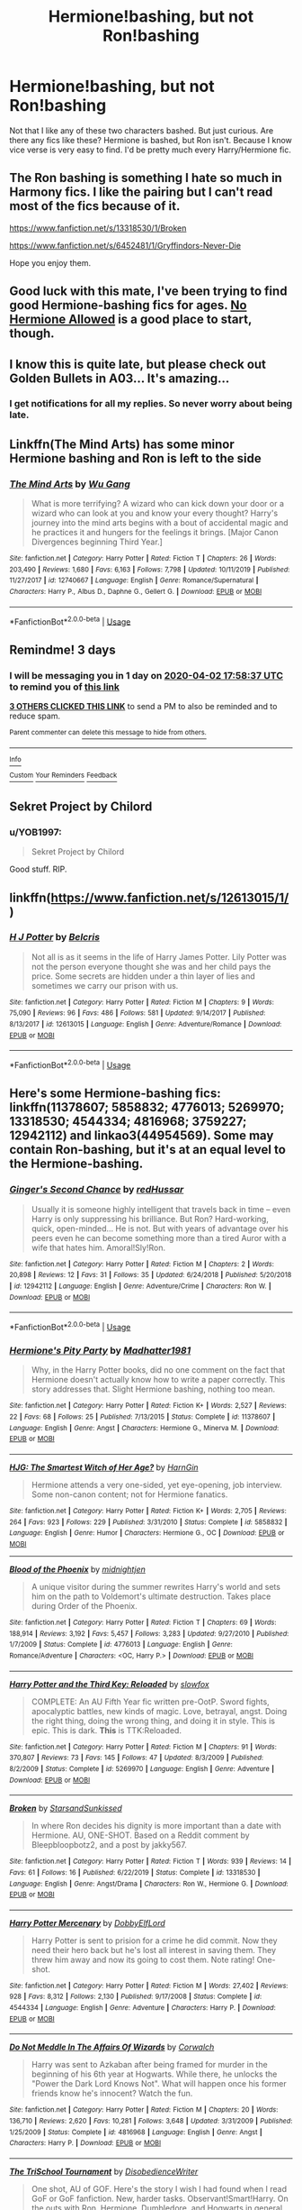 #+TITLE: Hermione!bashing, but not Ron!bashing

* Hermione!bashing, but not Ron!bashing
:PROPERTIES:
:Author: usernamesaretaken3
:Score: 22
:DateUnix: 1585585495.0
:DateShort: 2020-Mar-30
:FlairText: Request
:END:
Not that I like any of these two characters bashed. But just curious. Are there any fics like these? Hermione is bashed, but Ron isn't. Because I know vice verse is very easy to find. I'd be pretty much every Harry/Hermione fic.


** The Ron bashing is something I hate so much in Harmony fics. I like the pairing but I can't read most of the fics because of it.

[[https://www.fanfiction.net/s/13318530/1/Broken]]

[[https://www.fanfiction.net/s/6452481/1/Gryffindors-Never-Die]]

Hope you enjoy them.
:PROPERTIES:
:Author: HHrPie
:Score: 9
:DateUnix: 1585586707.0
:DateShort: 2020-Mar-30
:END:


** Good luck with this mate, I've been trying to find good Hermione-bashing fics for ages. [[https://www.fanfiction.net/community/No-Hermione-Allowed/124957/][No Hermione Allowed]] is a good place to start, though.
:PROPERTIES:
:Author: YOB1997
:Score: 7
:DateUnix: 1585604854.0
:DateShort: 2020-Mar-31
:END:


** I know this is quite late, but please check out *Golden Bullets* in A03... It's amazing...
:PROPERTIES:
:Author: 888athenablack888
:Score: 2
:DateUnix: 1589621548.0
:DateShort: 2020-May-16
:END:

*** I get notifications for all my replies. So never worry about being late.
:PROPERTIES:
:Author: usernamesaretaken3
:Score: 1
:DateUnix: 1589622272.0
:DateShort: 2020-May-16
:END:


** Linkffn(The Mind Arts) has some minor Hermione bashing and Ron is left to the side
:PROPERTIES:
:Author: nousernameslef
:Score: 4
:DateUnix: 1585591086.0
:DateShort: 2020-Mar-30
:END:

*** [[https://www.fanfiction.net/s/12740667/1/][*/The Mind Arts/*]] by [[https://www.fanfiction.net/u/7769074/Wu-Gang][/Wu Gang/]]

#+begin_quote
  What is more terrifying? A wizard who can kick down your door or a wizard who can look at you and know your every thought? Harry's journey into the mind arts begins with a bout of accidental magic and he practices it and hungers for the feelings it brings. [Major Canon Divergences beginning Third Year.]
#+end_quote

^{/Site/:} ^{fanfiction.net} ^{*|*} ^{/Category/:} ^{Harry} ^{Potter} ^{*|*} ^{/Rated/:} ^{Fiction} ^{T} ^{*|*} ^{/Chapters/:} ^{26} ^{*|*} ^{/Words/:} ^{203,490} ^{*|*} ^{/Reviews/:} ^{1,680} ^{*|*} ^{/Favs/:} ^{6,163} ^{*|*} ^{/Follows/:} ^{7,798} ^{*|*} ^{/Updated/:} ^{10/11/2019} ^{*|*} ^{/Published/:} ^{11/27/2017} ^{*|*} ^{/id/:} ^{12740667} ^{*|*} ^{/Language/:} ^{English} ^{*|*} ^{/Genre/:} ^{Romance/Supernatural} ^{*|*} ^{/Characters/:} ^{Harry} ^{P.,} ^{Albus} ^{D.,} ^{Daphne} ^{G.,} ^{Gellert} ^{G.} ^{*|*} ^{/Download/:} ^{[[http://www.ff2ebook.com/old/ffn-bot/index.php?id=12740667&source=ff&filetype=epub][EPUB]]} ^{or} ^{[[http://www.ff2ebook.com/old/ffn-bot/index.php?id=12740667&source=ff&filetype=mobi][MOBI]]}

--------------

*FanfictionBot*^{2.0.0-beta} | [[https://github.com/tusing/reddit-ffn-bot/wiki/Usage][Usage]]
:PROPERTIES:
:Author: FanfictionBot
:Score: 1
:DateUnix: 1585591103.0
:DateShort: 2020-Mar-30
:END:


** Remindme! 3 days
:PROPERTIES:
:Author: nousernameslef
:Score: 3
:DateUnix: 1585591117.0
:DateShort: 2020-Mar-30
:END:

*** I will be messaging you in 1 day on [[http://www.wolframalpha.com/input/?i=2020-04-02%2017:58:37%20UTC%20To%20Local%20Time][*2020-04-02 17:58:37 UTC*]] to remind you of [[https://np.reddit.com/r/HPfanfiction/comments/frtw61/hermionebashing_but_not_ronbashing/flxwg0m/?context=3][*this link*]]

[[https://np.reddit.com/message/compose/?to=RemindMeBot&subject=Reminder&message=%5Bhttps%3A%2F%2Fwww.reddit.com%2Fr%2FHPfanfiction%2Fcomments%2Ffrtw61%2Fhermionebashing_but_not_ronbashing%2Fflxwg0m%2F%5D%0A%0ARemindMe%21%202020-04-02%2017%3A58%3A37%20UTC][*3 OTHERS CLICKED THIS LINK*]] to send a PM to also be reminded and to reduce spam.

^{Parent commenter can} [[https://np.reddit.com/message/compose/?to=RemindMeBot&subject=Delete%20Comment&message=Delete%21%20frtw61][^{delete this message to hide from others.}]]

--------------

[[https://np.reddit.com/r/RemindMeBot/comments/e1bko7/remindmebot_info_v21/][^{Info}]]

[[https://np.reddit.com/message/compose/?to=RemindMeBot&subject=Reminder&message=%5BLink%20or%20message%20inside%20square%20brackets%5D%0A%0ARemindMe%21%20Time%20period%20here][^{Custom}]]
[[https://np.reddit.com/message/compose/?to=RemindMeBot&subject=List%20Of%20Reminders&message=MyReminders%21][^{Your Reminders}]]
[[https://np.reddit.com/message/compose/?to=Watchful1&subject=RemindMeBot%20Feedback][^{Feedback}]]
:PROPERTIES:
:Author: RemindMeBot
:Score: 1
:DateUnix: 1585592054.0
:DateShort: 2020-Mar-30
:END:


** Sekret Project by Chilord
:PROPERTIES:
:Author: Yes_I_Know_Im_Stupid
:Score: 2
:DateUnix: 1585607198.0
:DateShort: 2020-Mar-31
:END:

*** u/YOB1997:
#+begin_quote
  Sekret Project by Chilord
#+end_quote

Good stuff. RIP.
:PROPERTIES:
:Author: YOB1997
:Score: 0
:DateUnix: 1585627317.0
:DateShort: 2020-Mar-31
:END:


** linkffn([[https://www.fanfiction.net/s/12613015/1/]])
:PROPERTIES:
:Author: YOB1997
:Score: 1
:DateUnix: 1588526444.0
:DateShort: 2020-May-03
:END:

*** [[https://www.fanfiction.net/s/12613015/1/][*/H J Potter/*]] by [[https://www.fanfiction.net/u/1448192/Belcris][/Belcris/]]

#+begin_quote
  Not all is as it seems in the life of Harry James Potter. Lily Potter was not the person everyone thought she was and her child pays the price. Some secrets are hidden under a thin layer of lies and sometimes we carry our prison with us.
#+end_quote

^{/Site/:} ^{fanfiction.net} ^{*|*} ^{/Category/:} ^{Harry} ^{Potter} ^{*|*} ^{/Rated/:} ^{Fiction} ^{M} ^{*|*} ^{/Chapters/:} ^{9} ^{*|*} ^{/Words/:} ^{75,090} ^{*|*} ^{/Reviews/:} ^{96} ^{*|*} ^{/Favs/:} ^{486} ^{*|*} ^{/Follows/:} ^{581} ^{*|*} ^{/Updated/:} ^{9/14/2017} ^{*|*} ^{/Published/:} ^{8/13/2017} ^{*|*} ^{/id/:} ^{12613015} ^{*|*} ^{/Language/:} ^{English} ^{*|*} ^{/Genre/:} ^{Adventure/Romance} ^{*|*} ^{/Download/:} ^{[[http://www.ff2ebook.com/old/ffn-bot/index.php?id=12613015&source=ff&filetype=epub][EPUB]]} ^{or} ^{[[http://www.ff2ebook.com/old/ffn-bot/index.php?id=12613015&source=ff&filetype=mobi][MOBI]]}

--------------

*FanfictionBot*^{2.0.0-beta} | [[https://github.com/tusing/reddit-ffn-bot/wiki/Usage][Usage]]
:PROPERTIES:
:Author: FanfictionBot
:Score: 1
:DateUnix: 1588526457.0
:DateShort: 2020-May-03
:END:


** Here's some Hermione-bashing fics: linkffn(11378607; 5858832; 4776013; 5269970; 13318530; 4544334; 4816968; 3759227; 12942112) and linkao3(44954569). Some may contain Ron-bashing, but it's at an equal level to the Hermione-bashing.
:PROPERTIES:
:Author: YOB1997
:Score: 1
:DateUnix: 1585619903.0
:DateShort: 2020-Mar-31
:END:

*** [[https://www.fanfiction.net/s/12942112/1/][*/Ginger's Second Chance/*]] by [[https://www.fanfiction.net/u/7750459/redHussar][/redHussar/]]

#+begin_quote
  Usually it is someone highly intelligent that travels back in time -- even Harry is only suppressing his brilliance. But Ron? Hard-working, quick, open-minded... He is not. But with years of advantage over his peers even he can become something more than a tired Auror with a wife that hates him. Amoral!Sly!Ron.
#+end_quote

^{/Site/:} ^{fanfiction.net} ^{*|*} ^{/Category/:} ^{Harry} ^{Potter} ^{*|*} ^{/Rated/:} ^{Fiction} ^{M} ^{*|*} ^{/Chapters/:} ^{2} ^{*|*} ^{/Words/:} ^{20,898} ^{*|*} ^{/Reviews/:} ^{12} ^{*|*} ^{/Favs/:} ^{31} ^{*|*} ^{/Follows/:} ^{35} ^{*|*} ^{/Updated/:} ^{6/24/2018} ^{*|*} ^{/Published/:} ^{5/20/2018} ^{*|*} ^{/id/:} ^{12942112} ^{*|*} ^{/Language/:} ^{English} ^{*|*} ^{/Genre/:} ^{Adventure/Crime} ^{*|*} ^{/Characters/:} ^{Ron} ^{W.} ^{*|*} ^{/Download/:} ^{[[http://www.ff2ebook.com/old/ffn-bot/index.php?id=12942112&source=ff&filetype=epub][EPUB]]} ^{or} ^{[[http://www.ff2ebook.com/old/ffn-bot/index.php?id=12942112&source=ff&filetype=mobi][MOBI]]}

--------------

*FanfictionBot*^{2.0.0-beta} | [[https://github.com/tusing/reddit-ffn-bot/wiki/Usage][Usage]]
:PROPERTIES:
:Author: FanfictionBot
:Score: 2
:DateUnix: 1585619946.0
:DateShort: 2020-Mar-31
:END:


*** [[https://www.fanfiction.net/s/11378607/1/][*/Hermione's Pity Party/*]] by [[https://www.fanfiction.net/u/2584154/Madhatter1981][/Madhatter1981/]]

#+begin_quote
  Why, in the Harry Potter books, did no one comment on the fact that Hermione doesn't actually know how to write a paper correctly. This story addresses that. Slight Hermione bashing, nothing too mean.
#+end_quote

^{/Site/:} ^{fanfiction.net} ^{*|*} ^{/Category/:} ^{Harry} ^{Potter} ^{*|*} ^{/Rated/:} ^{Fiction} ^{K+} ^{*|*} ^{/Words/:} ^{2,527} ^{*|*} ^{/Reviews/:} ^{22} ^{*|*} ^{/Favs/:} ^{68} ^{*|*} ^{/Follows/:} ^{25} ^{*|*} ^{/Published/:} ^{7/13/2015} ^{*|*} ^{/Status/:} ^{Complete} ^{*|*} ^{/id/:} ^{11378607} ^{*|*} ^{/Language/:} ^{English} ^{*|*} ^{/Genre/:} ^{Angst} ^{*|*} ^{/Characters/:} ^{Hermione} ^{G.,} ^{Minerva} ^{M.} ^{*|*} ^{/Download/:} ^{[[http://www.ff2ebook.com/old/ffn-bot/index.php?id=11378607&source=ff&filetype=epub][EPUB]]} ^{or} ^{[[http://www.ff2ebook.com/old/ffn-bot/index.php?id=11378607&source=ff&filetype=mobi][MOBI]]}

--------------

[[https://www.fanfiction.net/s/5858832/1/][*/HJG: The Smartest Witch of Her Age?/*]] by [[https://www.fanfiction.net/u/1220787/HarnGin][/HarnGin/]]

#+begin_quote
  Hermione attends a very one-sided, yet eye-opening, job interview. Some non-canon content; not for Hermione fanatics.
#+end_quote

^{/Site/:} ^{fanfiction.net} ^{*|*} ^{/Category/:} ^{Harry} ^{Potter} ^{*|*} ^{/Rated/:} ^{Fiction} ^{K+} ^{*|*} ^{/Words/:} ^{2,705} ^{*|*} ^{/Reviews/:} ^{264} ^{*|*} ^{/Favs/:} ^{923} ^{*|*} ^{/Follows/:} ^{229} ^{*|*} ^{/Published/:} ^{3/31/2010} ^{*|*} ^{/Status/:} ^{Complete} ^{*|*} ^{/id/:} ^{5858832} ^{*|*} ^{/Language/:} ^{English} ^{*|*} ^{/Genre/:} ^{Humor} ^{*|*} ^{/Characters/:} ^{Hermione} ^{G.,} ^{OC} ^{*|*} ^{/Download/:} ^{[[http://www.ff2ebook.com/old/ffn-bot/index.php?id=5858832&source=ff&filetype=epub][EPUB]]} ^{or} ^{[[http://www.ff2ebook.com/old/ffn-bot/index.php?id=5858832&source=ff&filetype=mobi][MOBI]]}

--------------

[[https://www.fanfiction.net/s/4776013/1/][*/Blood of the Phoenix/*]] by [[https://www.fanfiction.net/u/1459902/midnightjen][/midnightjen/]]

#+begin_quote
  A unique visitor during the summer rewrites Harry's world and sets him on the path to Voldemort's ultimate destruction. Takes place during Order of the Phoenix.
#+end_quote

^{/Site/:} ^{fanfiction.net} ^{*|*} ^{/Category/:} ^{Harry} ^{Potter} ^{*|*} ^{/Rated/:} ^{Fiction} ^{T} ^{*|*} ^{/Chapters/:} ^{69} ^{*|*} ^{/Words/:} ^{188,914} ^{*|*} ^{/Reviews/:} ^{3,192} ^{*|*} ^{/Favs/:} ^{5,457} ^{*|*} ^{/Follows/:} ^{3,283} ^{*|*} ^{/Updated/:} ^{9/27/2010} ^{*|*} ^{/Published/:} ^{1/7/2009} ^{*|*} ^{/Status/:} ^{Complete} ^{*|*} ^{/id/:} ^{4776013} ^{*|*} ^{/Language/:} ^{English} ^{*|*} ^{/Genre/:} ^{Romance/Adventure} ^{*|*} ^{/Characters/:} ^{<OC,} ^{Harry} ^{P.>} ^{*|*} ^{/Download/:} ^{[[http://www.ff2ebook.com/old/ffn-bot/index.php?id=4776013&source=ff&filetype=epub][EPUB]]} ^{or} ^{[[http://www.ff2ebook.com/old/ffn-bot/index.php?id=4776013&source=ff&filetype=mobi][MOBI]]}

--------------

[[https://www.fanfiction.net/s/5269970/1/][*/Harry Potter and the Third Key: Reloaded/*]] by [[https://www.fanfiction.net/u/2024680/slowfox][/slowfox/]]

#+begin_quote
  COMPLETE: An AU Fifth Year fic written pre-OotP. Sword fights, apocalyptic battles, new kinds of magic. Love, betrayal, angst. Doing the right thing, doing the wrong thing, and doing it in style. This is epic. This is dark. *This* is TTK:Reloaded.
#+end_quote

^{/Site/:} ^{fanfiction.net} ^{*|*} ^{/Category/:} ^{Harry} ^{Potter} ^{*|*} ^{/Rated/:} ^{Fiction} ^{M} ^{*|*} ^{/Chapters/:} ^{91} ^{*|*} ^{/Words/:} ^{370,807} ^{*|*} ^{/Reviews/:} ^{73} ^{*|*} ^{/Favs/:} ^{145} ^{*|*} ^{/Follows/:} ^{47} ^{*|*} ^{/Updated/:} ^{8/3/2009} ^{*|*} ^{/Published/:} ^{8/2/2009} ^{*|*} ^{/Status/:} ^{Complete} ^{*|*} ^{/id/:} ^{5269970} ^{*|*} ^{/Language/:} ^{English} ^{*|*} ^{/Genre/:} ^{Adventure} ^{*|*} ^{/Download/:} ^{[[http://www.ff2ebook.com/old/ffn-bot/index.php?id=5269970&source=ff&filetype=epub][EPUB]]} ^{or} ^{[[http://www.ff2ebook.com/old/ffn-bot/index.php?id=5269970&source=ff&filetype=mobi][MOBI]]}

--------------

[[https://www.fanfiction.net/s/13318530/1/][*/Broken/*]] by [[https://www.fanfiction.net/u/3794507/StarsandSunkissed][/StarsandSunkissed/]]

#+begin_quote
  In where Ron decides his dignity is more important than a date with Hermione. AU, ONE-SHOT. Based on a Reddit comment by Bleepbloopbotz2, and a post by jakky567.
#+end_quote

^{/Site/:} ^{fanfiction.net} ^{*|*} ^{/Category/:} ^{Harry} ^{Potter} ^{*|*} ^{/Rated/:} ^{Fiction} ^{T} ^{*|*} ^{/Words/:} ^{939} ^{*|*} ^{/Reviews/:} ^{14} ^{*|*} ^{/Favs/:} ^{61} ^{*|*} ^{/Follows/:} ^{16} ^{*|*} ^{/Published/:} ^{6/22/2019} ^{*|*} ^{/Status/:} ^{Complete} ^{*|*} ^{/id/:} ^{13318530} ^{*|*} ^{/Language/:} ^{English} ^{*|*} ^{/Genre/:} ^{Angst/Drama} ^{*|*} ^{/Characters/:} ^{Ron} ^{W.,} ^{Hermione} ^{G.} ^{*|*} ^{/Download/:} ^{[[http://www.ff2ebook.com/old/ffn-bot/index.php?id=13318530&source=ff&filetype=epub][EPUB]]} ^{or} ^{[[http://www.ff2ebook.com/old/ffn-bot/index.php?id=13318530&source=ff&filetype=mobi][MOBI]]}

--------------

[[https://www.fanfiction.net/s/4544334/1/][*/Harry Potter Mercenary/*]] by [[https://www.fanfiction.net/u/1077111/DobbyElfLord][/DobbyElfLord/]]

#+begin_quote
  Harry Potter is sent to prision for a crime he did commit. Now they need their hero back but he's lost all interest in saving them. They threw him away and now its going to cost them. Note rating! One-shot.
#+end_quote

^{/Site/:} ^{fanfiction.net} ^{*|*} ^{/Category/:} ^{Harry} ^{Potter} ^{*|*} ^{/Rated/:} ^{Fiction} ^{M} ^{*|*} ^{/Words/:} ^{27,402} ^{*|*} ^{/Reviews/:} ^{928} ^{*|*} ^{/Favs/:} ^{8,312} ^{*|*} ^{/Follows/:} ^{2,130} ^{*|*} ^{/Published/:} ^{9/17/2008} ^{*|*} ^{/Status/:} ^{Complete} ^{*|*} ^{/id/:} ^{4544334} ^{*|*} ^{/Language/:} ^{English} ^{*|*} ^{/Genre/:} ^{Adventure} ^{*|*} ^{/Characters/:} ^{Harry} ^{P.} ^{*|*} ^{/Download/:} ^{[[http://www.ff2ebook.com/old/ffn-bot/index.php?id=4544334&source=ff&filetype=epub][EPUB]]} ^{or} ^{[[http://www.ff2ebook.com/old/ffn-bot/index.php?id=4544334&source=ff&filetype=mobi][MOBI]]}

--------------

[[https://www.fanfiction.net/s/4816968/1/][*/Do Not Meddle In The Affairs Of Wizards/*]] by [[https://www.fanfiction.net/u/418285/Corwalch][/Corwalch/]]

#+begin_quote
  Harry was sent to Azkaban after being framed for murder in the beginning of his 6th year at Hogwarts. While there, he unlocks the "Power the Dark Lord Knows Not". What will happen once his former friends know he's innocent? Watch the fun.
#+end_quote

^{/Site/:} ^{fanfiction.net} ^{*|*} ^{/Category/:} ^{Harry} ^{Potter} ^{*|*} ^{/Rated/:} ^{Fiction} ^{M} ^{*|*} ^{/Chapters/:} ^{20} ^{*|*} ^{/Words/:} ^{136,710} ^{*|*} ^{/Reviews/:} ^{2,620} ^{*|*} ^{/Favs/:} ^{10,281} ^{*|*} ^{/Follows/:} ^{3,648} ^{*|*} ^{/Updated/:} ^{3/31/2009} ^{*|*} ^{/Published/:} ^{1/25/2009} ^{*|*} ^{/Status/:} ^{Complete} ^{*|*} ^{/id/:} ^{4816968} ^{*|*} ^{/Language/:} ^{English} ^{*|*} ^{/Genre/:} ^{Angst} ^{*|*} ^{/Characters/:} ^{Harry} ^{P.} ^{*|*} ^{/Download/:} ^{[[http://www.ff2ebook.com/old/ffn-bot/index.php?id=4816968&source=ff&filetype=epub][EPUB]]} ^{or} ^{[[http://www.ff2ebook.com/old/ffn-bot/index.php?id=4816968&source=ff&filetype=mobi][MOBI]]}

--------------

[[https://www.fanfiction.net/s/3759227/1/][*/The TriSchool Tournament/*]] by [[https://www.fanfiction.net/u/1228238/DisobedienceWriter][/DisobedienceWriter/]]

#+begin_quote
  One shot, AU of GOF. Here's the story I wish I had found when I read GoF or GoF fanfiction. New, harder tasks. Observant!Smart!Harry. On the outs with Ron, Hermione, Dumbledore, and Hogwarts in general. No pairings.
#+end_quote

^{/Site/:} ^{fanfiction.net} ^{*|*} ^{/Category/:} ^{Harry} ^{Potter} ^{*|*} ^{/Rated/:} ^{Fiction} ^{K} ^{*|*} ^{/Chapters/:} ^{2} ^{*|*} ^{/Words/:} ^{31,882} ^{*|*} ^{/Reviews/:} ^{336} ^{*|*} ^{/Favs/:} ^{2,536} ^{*|*} ^{/Follows/:} ^{809} ^{*|*} ^{/Updated/:} ^{9/3/2007} ^{*|*} ^{/Published/:} ^{8/31/2007} ^{*|*} ^{/Status/:} ^{Complete} ^{*|*} ^{/id/:} ^{3759227} ^{*|*} ^{/Language/:} ^{English} ^{*|*} ^{/Genre/:} ^{Adventure/Angst} ^{*|*} ^{/Characters/:} ^{Harry} ^{P.} ^{*|*} ^{/Download/:} ^{[[http://www.ff2ebook.com/old/ffn-bot/index.php?id=3759227&source=ff&filetype=epub][EPUB]]} ^{or} ^{[[http://www.ff2ebook.com/old/ffn-bot/index.php?id=3759227&source=ff&filetype=mobi][MOBI]]}

--------------

*FanfictionBot*^{2.0.0-beta} | [[https://github.com/tusing/reddit-ffn-bot/wiki/Usage][Usage]]
:PROPERTIES:
:Author: FanfictionBot
:Score: 1
:DateUnix: 1585619931.0
:DateShort: 2020-Mar-31
:END:


** I'm sure they exist but pretty hard to find considering Ron walking out on/abandoning Harry multiple times while Hermione doesn't is canon, not just fanfiction.
:PROPERTIES:
:Author: Vadoc125
:Score: -1
:DateUnix: 1585613493.0
:DateShort: 2020-Mar-31
:END:


** It's this way just for a little while but as I haven't finished it so do take this one with a grain of salt. It's not super heavy on the bashing, since it's not its main focus but the bashing is present.

[[https://m.fanfiction.net/s/9629841/9/][Comeuppance]]
:PROPERTIES:
:Author: ohmyholdmyschnitzel
:Score: 0
:DateUnix: 1585627794.0
:DateShort: 2020-Mar-31
:END:
